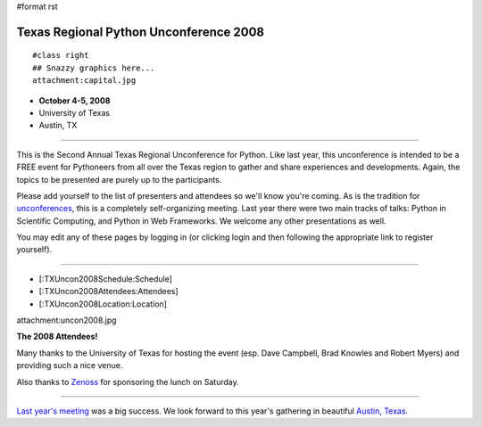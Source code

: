 #format rst

Texas Regional Python Unconference 2008
=======================================

::

   #class right
   ## Snazzy graphics here...
   attachment:capital.jpg

* **October 4-5, 2008**

* University of Texas

* Austin, TX

-------------------------



This is the Second Annual Texas Regional Unconference for Python.  Like last year, this unconference is intended to be a FREE event for Pythoneers from all over the Texas region to gather and share experiences and developments.  Again, the topics to be presented are purely up to the participants.

Please add yourself to the list of presenters and attendees so we'll know you're coming.  As is the tradition for `unconferences <http://en.wikipedia.org/wiki/Unconference>`_, this is a completely self-organizing meeting. Last year there were two main tracks of talks: Python in Scientific Computing, and Python in Web Frameworks.  We welcome any other presentations as well.

You may edit any of these pages by logging in (or clicking login and then following the appropriate link to register yourself).

-------------------------



* [:TXUncon2008Schedule:Schedule]

* [:TXUncon2008Attendees:Attendees]

* [:TXUncon2008Location:Location]

attachment:uncon2008.jpg

**The 2008 Attendees!**

Many thanks to the University of Texas for hosting the event (esp. Dave Campbell, Brad Knowles and Robert Myers) and providing such a nice venue.

Also thanks to `Zenoss <http://www.zenoss.org>`_ for sponsoring the lunch on Saturday.

-------------------------



`Last year's meeting <http://pycamp.python.org/Texas/HomePage>`_ was a big success.  We look forward to this year's gathering in beautiful `Austin, Texas <http://en.wikipedia.org/wiki/Austin,_tx>`_.

